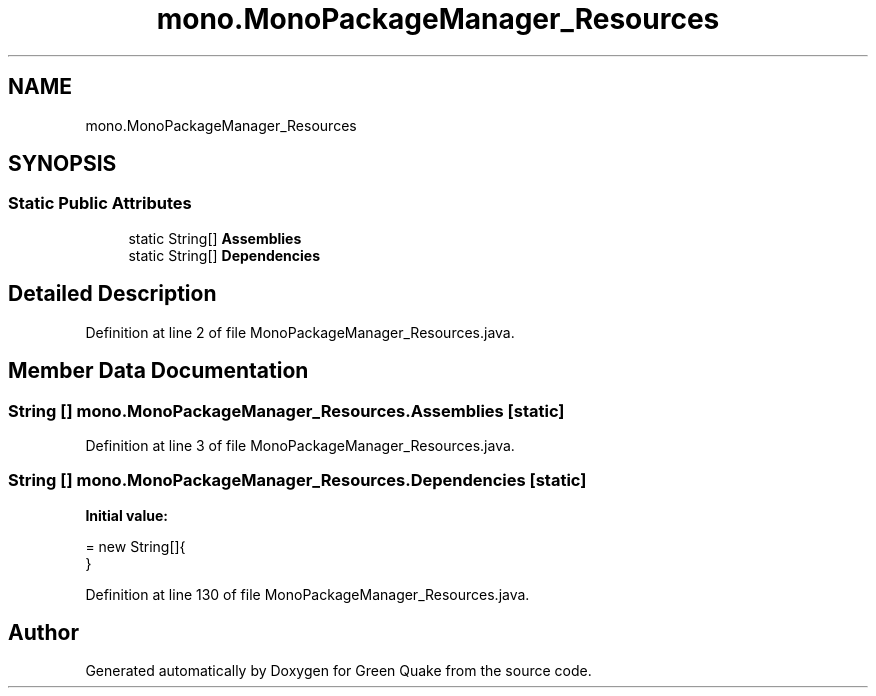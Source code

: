 .TH "mono.MonoPackageManager_Resources" 3 "Thu Apr 29 2021" "Version 1.0" "Green Quake" \" -*- nroff -*-
.ad l
.nh
.SH NAME
mono.MonoPackageManager_Resources
.SH SYNOPSIS
.br
.PP
.SS "Static Public Attributes"

.in +1c
.ti -1c
.RI "static String[] \fBAssemblies\fP"
.br
.ti -1c
.RI "static String[] \fBDependencies\fP"
.br
.in -1c
.SH "Detailed Description"
.PP 
Definition at line 2 of file MonoPackageManager_Resources\&.java\&.
.SH "Member Data Documentation"
.PP 
.SS "String [] mono\&.MonoPackageManager_Resources\&.Assemblies\fC [static]\fP"

.PP
Definition at line 3 of file MonoPackageManager_Resources\&.java\&.
.SS "String [] mono\&.MonoPackageManager_Resources\&.Dependencies\fC [static]\fP"
\fBInitial value:\fP
.PP
.nf
= new String[]{
    }
.fi
.PP
Definition at line 130 of file MonoPackageManager_Resources\&.java\&.

.SH "Author"
.PP 
Generated automatically by Doxygen for Green Quake from the source code\&.
